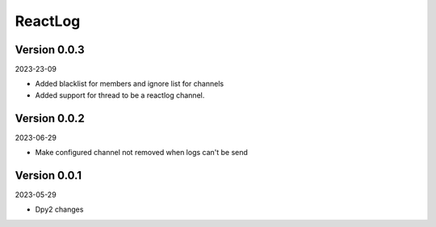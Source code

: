 .. _cl_reactlog:

********
ReactLog
********

=============
Version 0.0.3
=============

2023-23-09

- Added blacklist for members and ignore list for channels
- Added support for thread to be a reactlog channel.

=============
Version 0.0.2
=============

2023-06-29

- Make configured channel not removed when logs can't be send

=============
Version 0.0.1
=============

2023-05-29

- Dpy2 changes